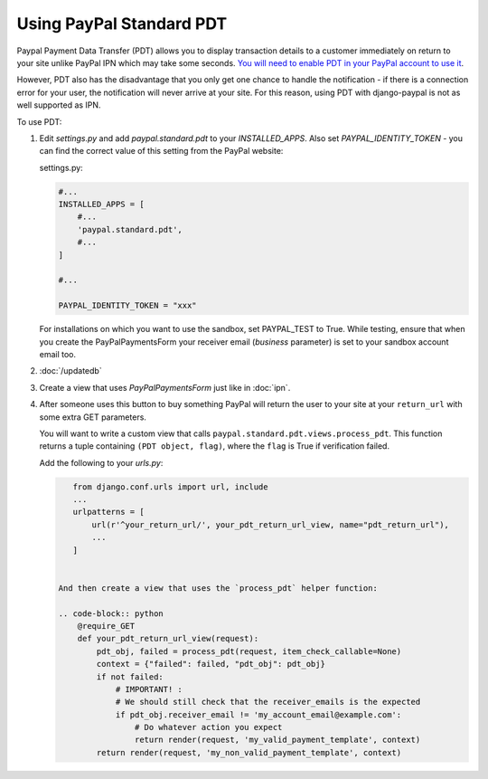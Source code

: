 Using PayPal Standard PDT
=========================

Paypal Payment Data Transfer (PDT) allows you to display transaction details to
a customer immediately on return to your site unlike PayPal IPN which may take
some seconds. `You will need to enable PDT in your PayPal account to use it
<https://cms.paypal.com/us/cgi-bin/?cmd=_render-content&content_ID=developer/howto_html_paymentdatatransfer>`_.

However, PDT also has the disadvantage that you only get one chance to handle
the notification - if there is a connection error for your user, the
notification will never arrive at your site. For this reason, using PDT with
django-paypal is not as well supported as IPN.

To use PDT:

1. Edit `settings.py` and add  `paypal.standard.pdt` to your `INSTALLED_APPS`. Also set `PAYPAL_IDENTITY_TOKEN` - you can find the correct value of this setting from the PayPal website:

   settings.py:

   .. code-block:: python

       #...
       INSTALLED_APPS = [
           #...
           'paypal.standard.pdt',
           #...
       ]

       #...

       PAYPAL_IDENTITY_TOKEN = "xxx"

   For installations on which you want to use the sandbox,
   set PAYPAL_TEST to True.  While testing, ensure that when you create 
   the PayPalPaymentsForm your receiver email (`business` parameter) is set to
   your sandbox account email too.

2. :doc:`/updatedb`

3. Create a view that uses `PayPalPaymentsForm` just like in :doc:`ipn`. 

4. After someone uses this button to buy something PayPal will return the user
   to your site at your ``return_url`` with some extra GET parameters.

   You will want to write a custom view that
   calls ``paypal.standard.pdt.views.process_pdt``. This function returns
   a tuple containing ``(PDT object, flag)``, where the ``flag`` is True
   if verification failed.
   
   Add the following to your `urls.py`:

   .. code-block:: python

       from django.conf.urls import url, include
       ...
       urlpatterns = [
           url(r'^your_return_url/', your_pdt_return_url_view, name="pdt_return_url"),
           ...
       ]
  

    And then create a view that uses the `process_pdt` helper function: 

    .. code-block:: python  
        @require_GET
        def your_pdt_return_url_view(request):
            pdt_obj, failed = process_pdt(request, item_check_callable=None)
            context = {"failed": failed, "pdt_obj": pdt_obj}
            if not failed:
                # IMPORTANT! :
                # We should still check that the receiver_emails is the expected
                if pdt_obj.receiver_email != 'my_account_email@example.com':
                    # Do whatever action you expect         
                    return render(request, 'my_valid_payment_template', context)
            return render(request, 'my_non_valid_payment_template', context)
